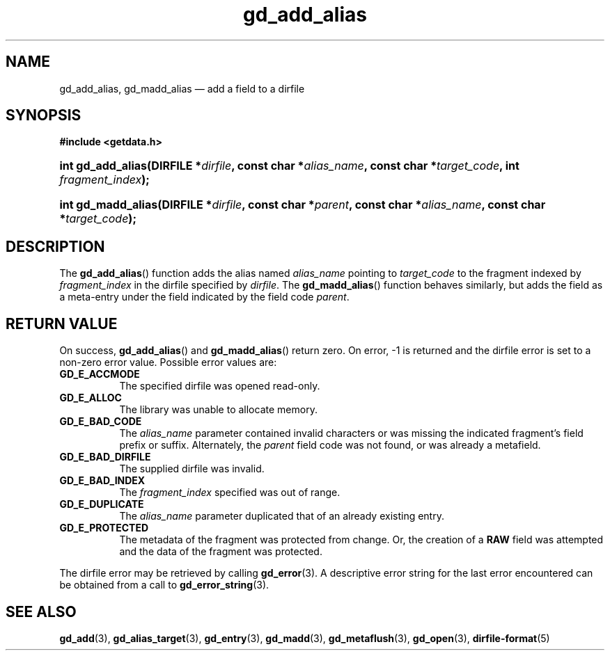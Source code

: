 .\" gd_add_alias.3.  The gd_add_alias man page.
.\"
.\" Copyright (C) 2012 D. V. Wiebe
.\"
.\""""""""""""""""""""""""""""""""""""""""""""""""""""""""""""""""""""""""
.\"
.\" This file is part of the GetData project.
.\"
.\" Permission is granted to copy, distribute and/or modify this document
.\" under the terms of the GNU Free Documentation License, Version 1.2 or
.\" any later version published by the Free Software Foundation; with no
.\" Invariant Sections, with no Front-Cover Texts, and with no Back-Cover
.\" Texts.  A copy of the license is included in the `COPYING.DOC' file
.\" as part of this distribution.
.\"
.TH gd_add_alias 3 "1 January 2012" "Version 0.8.0" "GETDATA"
.SH NAME
gd_add_alias, gd_madd_alias \(em add a field to a dirfile
.SH SYNOPSIS
.B #include <getdata.h>
.HP
.nh
.ad l
.BI "int gd_add_alias(DIRFILE *" dirfile ", const char *" alias_name ,
.BI "const char *" target_code ", int " fragment_index );
.HP
.BI "int gd_madd_alias(DIRFILE *" dirfile ", const char *" parent ,
.BI "const char *" alias_name ", const char *" target_code );
.hy
.ad n
.SH DESCRIPTION
The
.BR gd_add_alias ()
function adds the alias named
.I alias_name
pointing to
.I target_code
to the fragment indexed by
.I fragment_index
in the dirfile specified by
.IR dirfile .
The
.BR gd_madd_alias ()
function behaves similarly, but adds the field as a meta-entry under the field
indicated by the field code
.IR parent .

.SH RETURN VALUE
On success,
.BR gd_add_alias ()
and
.BR gd_madd_alias ()
return zero.   On error, -1 is returned and the dirfile error is set to a
non-zero error value.  Possible error values are:
.TP 8
.B GD_E_ACCMODE
The specified dirfile was opened read-only.
.TP
.B GD_E_ALLOC
The library was unable to allocate memory.
.TP
.B GD_E_BAD_CODE
The
.IR alias_name
parameter contained invalid characters or was missing the indicated fragment's
field prefix or suffix. Alternately, the
.I parent
field code was not found, or was already a metafield.
.TP
.B GD_E_BAD_DIRFILE
The supplied dirfile was invalid.
.TP
.B GD_E_BAD_INDEX
The
.I fragment_index
specified was out of range.
.TP
.B GD_E_DUPLICATE
The
.I alias_name
parameter duplicated that of an already existing entry.
.TP
.B GD_E_PROTECTED
The metadata of the fragment was protected from change.  Or, the creation of a
.B RAW
field was attempted and the data of the fragment was protected.
.PP
The dirfile error may be retrieved by calling
.BR gd_error (3).
A descriptive error string for the last error encountered can be obtained from
a call to
.BR gd_error_string (3).

.SH SEE ALSO
.BR gd_add (3),
.BR gd_alias_target (3),
.BR gd_entry (3),
.BR gd_madd (3),
.BR gd_metaflush (3),
.BR gd_open (3),
.BR dirfile-format (5)
